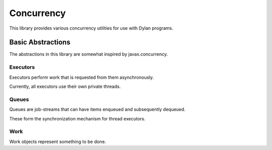 Concurrency
###########

This library provides various concurrency utilities for use with Dylan
programs.

Basic Abstractions
------------------

The abstractions in this library are somewhat inspired by javax.concurrency.

Executors
~~~~~~~~~

Executors perform work that is requested from them asynchronously.

Currently, all executors use their own private threads.

Queues
~~~~~~

Queues are job-streams that can have items enqueued and subsequently dequeued.

These form the synchronization mechanism for thread executors.

Work
~~~~

Work objects represent something to be done.
